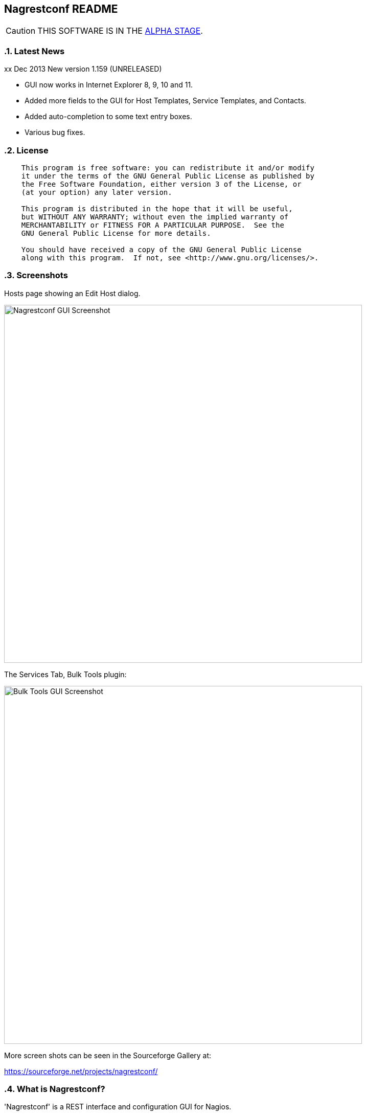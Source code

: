 Nagrestconf README
------------------

:toc:
:icons:
:numbered:

CAUTION: THIS SOFTWARE IS IN THE http://en.wikipedia.org/wiki/Software_release_life_cycle#Alpha[ALPHA STAGE].

Latest News
~~~~~~~~~~~

xx Dec 2013 New version 1.159 (UNRELEASED)

* GUI now works in Internet Explorer 8, 9, 10 and 11.
* Added more fields to the GUI for Host Templates, Service Templates, and Contacts.
* Added auto-completion to some text entry boxes.
* Various bug fixes.

License
~~~~~~~

----
    This program is free software: you can redistribute it and/or modify
    it under the terms of the GNU General Public License as published by
    the Free Software Foundation, either version 3 of the License, or
    (at your option) any later version.

    This program is distributed in the hope that it will be useful,
    but WITHOUT ANY WARRANTY; without even the implied warranty of
    MERCHANTABILITY or FITNESS FOR A PARTICULAR PURPOSE.  See the
    GNU General Public License for more details.

    You should have received a copy of the GNU General Public License
    along with this program.  If not, see <http://www.gnu.org/licenses/>.
----

Screenshots
~~~~~~~~~~~

Hosts page showing an Edit Host dialog.

++++
<img src="http://www.smorg.co.uk/images/nagrestconfgui.png"
alt="Nagrestconf GUI Screenshot" style="float:none" width="700px" />
++++

The Services Tab, Bulk Tools plugin:

++++
<img src="http://www.smorg.co.uk/images/ServicesBulkTools.png"
alt="Bulk Tools GUI Screenshot" style="float:none" width="700px" />
++++

More screen shots can be seen in the Sourceforge Gallery at:

https://sourceforge.net/projects/nagrestconf/


What is Nagrestconf?
~~~~~~~~~~~~~~~~~~~~

'Nagrestconf' is a REST interface and configuration GUI for Nagios.

'Nagrestconf' is written in Bash and PHP.

Specifically, 'Nagrestconf':

* allows Nagios configuration files to be written using a REST api.
* allows the server to be restarted using the REST api.
* provides a configuration Web GUI built on the REST api.

It can be useful for:

* Bulk loading
* Bulk editing
* Automation
* Catching common configuration mistakes
* Configuration Delegation. This is coarse delegation - per environment.
* Distributed monitoring (using mod_gearman).

Features
~~~~~~~~

* Supports distributed monitoring with mod_gearman.
** Supports all mod_gearman
https://github.com/sni/mod_gearman#common-scenarios[Common Scenarios]
including the advanced distributed setup.
** When using the mod_gearman scenario https://github.com/sni/mod_gearman#distributed-setup-with-remote-scheduler[Distributed Setup With Remote Scheduler]:
*** Nagrestconf provides the `configuration sync' component.
*** `Testing mode' becomes possible. Testing mode is
where some service checks are only visible on the slave worker. When testing is
complete, testing-mode can be turned off for that service check and the check
will appear in the Master Nagios.
* A new concept, service-sets, is introduced. This is where a number of
services are defined, and later this definition can be used when creating new
hosts. This allows new servers to be added to monitoring using a single REST
command.
* Many things can be disabled:
** Service checks can be disabled.
** Entire servers can be disabled.
* Configurations are versioned using subversion.
* Ability to revert to the last-known-good configuration. Useful if lots of changes
have been made but the user then decides to back out.
* Multi-user. Many people or scripts can make changes and apply configurations simultaneously.
This is achieved partly by ensuring that every REST POST command creates a valid configuration,
so at any point the configuration can be applied and Nagios won't be broken.
* No database required.
* A configuration GUI is included.

TODO
~~~~

* Add more Nagios options, which are supported by REST, to the GUI. (by request)

* Add urlencoding to the GUI `Commands' page.

* Add plugins support to the GUI to do:
** bulk editing
** switching folders (environments)
** rollback using subversion

* Performance enhancements:
** Only create/overwrite host files for those that have been added/edited.

How does it work?
~~~~~~~~~~~~~~~~~

*The REST interface*

REST queries are received by a PHP script, +rest/index.php+. This script
checks general syntax and options, creates a nagctl command line
then runs the `nagctl' script using this command line.

`Nagctl' writes comma delimited format files that will be read by `csv2nag'.
It is safe (but not recommended) to edit the `csv' files if the directory is
locked first and it is also safe to run `csv2nag' by hand, from the command line.
`Nagctl' makes a number of checks and cross-checks to try to ensure a valid
Nagios configuration will be created by csv2nag. All the real checks are done
here and any errors are passed back to `rest/index.php'.

One REST call, `apply/nagiosconfig', runs the csv2nag script. The only purpose
of this script is to read the comma delimited files made by `nagctl' and write
the Nagios configuration. `Csv2nag' does not check for a valid Nagios
configuration since that is done by `nagctl'.

*The configuration GUI*

The configuration GUI relies entirely on the REST interface to operate, and
hence can be run on a different machine if required.

*Configuration Synchronisation*

Nagios configurations are stored on each worker and synchronised `up' to the Nagios master.
When the Nagios master notices that a subversion repository has changed it will remake the
Nagios configuration files for that environment. Many of the configuration items will be
`mangled' to stop name collisions. However, note that host names are _not_ `mangled'. It
is a requirement that host names are unique accross all Nagios workers. This should be
enforced through naming convention - using full DNS names as host names is recommended.

If a configuration needs to be rolled back then it must be done on the Nagios slave worker
from the command line and applied, then the configuration will be subversion mirrored 'up'.

----
                                  ____
            +---------+         _(    )_       +--------+
            | Nagios  |       _(        )_     | Nagios |
            | Master  |<-----(_-  -  -  -_)----| Worker |
            |         |    \   (_ WAN  _)      +--------+
            +---------+     \    (____)            /\
                 ^       svn+ssh                   ||
                 |        \                   REST interface
                 |         \    +---------+        /\   /\
                 '--------------| Nagios  |        ||   ||
                   /            | Worker  |        ||   Web GUI
                  /             +---------+        ||
           Configuration            /\         Automation
           is sent to the           || 
           Master Nagios      REST interface
                                    /\   /\
                                    ||   ||
                                    ||   Web GUI
                                    ||
                                Automation
----

*Nagrestconf components*

[cols="<,^,<",frame="topbot",options="header,autowidth"]
|===========================================================================================================
| Program | Language | Description 
| +rest/index.php+ | PHP | Provides the REST interface and calls 'nagctl'.
| 'nagctl'| Bash | Writes the CSV .setup files and calls 'csv2nag'.
| 'csv2nag' | Bash | Writes the Nagios .cfg object files
| 'restart_nagios' | Bash | Called periodically by cron.
| 'slc_configure' | Bash | For initial configuration.
| +nagrestconf/index.php+ | PHP | A Configuration GUI that uses the REST api.
|===========================================================================================================

Requirements
~~~~~~~~~~~~

For the Web GUI the following Browsers work: Firefox, Opera, Chrome, Internet
Explorer 8 to 11, Safari and also the Browsers on Maemo, iPad and Android devices.

[cols="<,<",frame="topbot",options="header,autowidth"]
|===========================================================================================================
| Software Requirement | Reason
| php | for REST interface and Web GUI. v5.3+ only.
| nagios | for checking the configuration. v3+ only.
| apache | for serving PHP pages.
| subversion | for managing configuration versions.
| mod_ssl | for secure communications.
| bash | for non-web scripts.
| grep | used in the bash scripts.
| sed | used in the bash scripts.
| gawk | used in the bash scripts.
| procmail | for locking with 'lockfile'.
|===========================================================================================================

Upgrade
~~~~~~~

.Upgrading from a version < 1.149 to a version >= 1.149

The `command' and `svcdesc' fields are now urlencoded so the `.setup' files need to be converted. Take a backup then do the following, changing the FOLDER variable if necessary.

NOTE: Only run the following commands ONCE when upgrading to 1.149, otherwise your data will be double-urlencoded!

----
# Change the FOLDER then copy-paste the rest to the target server.
FOLDER="local"

# Backup the FOLDER
mkdir ~/delme
cp -a /etc/nagios/objects/${FOLDER} ~/delme/

# Set up urlencoding function
urlencode() { arg="$1"; i="0"; while [ "$i" -lt ${#arg} ]; do c=${arg:$i:1}; if [[ "$c" =~ [0-9a-zA-Z_.-] ]]; then echo -n "$c"; elif [[ "$c" = " " ]]; then echo -n "+"; else echo -n "%"; printf "%X" "'$c'"; fi; i=$((i+1)); done; }

# Update the .setup files
FILE="servicesets"
while IFS=, read c1 c2 c3 c4 c5; do echo -n "$c1,$c2,"; urlencode "$c3"; echo -n ","; urlencode "$c4"; echo ",$c5"; done </etc/nagios/objects/${FOLDER}/setup/${FOLDER}_${FILE}.setup >/tmp/${FOLDER}_${FILE}.setup
sed -i "s/%60/%2C/g" /tmp/${FOLDER}_${FILE}.setup
mv -f /tmp/${FOLDER}_${FILE}.setup /etc/nagios/objects/${FOLDER}/setup/${FOLDER}_${FILE}.setup
chown apache: /etc/nagios/objects/${FOLDER}/setup/${FOLDER}_${FILE}.setup
FILE="services"
while IFS=, read c1 c2 c3 c4 c5; do echo -n "$c1,$c2,"; urlencode "$c3"; echo -n ","; urlencode "$c4"; echo ",$c5"; done </etc/nagios/objects/${FOLDER}/setup/${FOLDER}_${FILE}.setup >/tmp/${FOLDER}_${FILE}.setup
sed -i "s/%60/%2C/g" /tmp/${FOLDER}_${FILE}.setup
mv -f /tmp/${FOLDER}_${FILE}.setup /etc/nagios/objects/${FOLDER}/setup/${FOLDER}_${FILE}.setup
chown apache: /etc/nagios/objects/${FOLDER}/setup/${FOLDER}_${FILE}.setup

# Now update nagrestconf
----

.All versions

After the upgrade run `/usr/bin/upgrade_setup_files.sh'. It can be run any
number of times and will not harm data if it is run unnecessarily.

Install
~~~~~~~

Prebuilt Packages
^^^^^^^^^^^^^^^^^

Get the relevant RPMs for Centos/Redhat from Sourceforge at:

https://sourceforge.net/projects/nagrestconf/files/

Debian install packages are also available.

Install Using Prebuilt Packages
^^^^^^^^^^^^^^^^^^^^^^^^^^^^^^^

.*DEBIAN, CENTOS & REDHAT*

Do not install on an existing Nagios server. Use the following procedure after
freshly installing the Operating System with a minimal set of packages.

1. Install the prebuilt package downloaded from Sourceforge. For example:
+
----------------------------------------------------------
# On Debian:
apt-get update
gdebi nagrestconf_1.158_all.deb

# On Centos/Redhat:
yum install nagrestconf-1.158-1.noarch.rpm
----------------------------------------------------------
+
2. Configure the system:
+
Use the two helper scripts nagrestconf_install and slc_configure. A sample
configuration is also included in the system doc/ directories. For example:
+
------------------------------------------------------------------
# On Centos/Redhat
cd /etc/
mv nagios/ nagios.orig
cp -a /usr/share/doc/nagrestconf-1*/initial-config/ nagios

# On Centos/Redhat/Debian
nagrestconf_install -a
slc_configure --folder=local
------------------------------------------------------------------
+
Test the installation with:
+
------------------------------------------------------------------
# On Centos/Redhat
htpasswd -bc /etc/nagios/htpasswd.users nagiosadmin a_password

# On Centos/Redhat/Debian
bash /usr/share/doc/nagrestconf*/bulk-loading/REST_setup_local.sh
------------------------------------------------------------------
+
Then check that it can be seen and edited in the 'Nagrestconf' GUI by pointing
a supported Web Browser at `http://localhost/nagrestconf'.
+
If something goes wrong then there are configuration files in the directory
'/etc/nagrestconf' that might need correcting.

Plugins
~~~~~~~

TODO

Install From Source
~~~~~~~~~~~~~~~~~~~

Refer to the debian or redhat packaging files.

REST Examples
~~~~~~~~~~~~~

Please look at the 'REST_setup_local.sh' script located in the +bulk-loading/+
document directory. This script shows how a complete monitoring configuration can
be made using the REST interface.

More examples are in the sections `REST Commands' and `Object Definitions and
Options' below.

[[X20]]
Status
~~~~~~

All Nagios directives are now implemented in the REST interface. A smaller set of Nagios directives are supported in the Web GUI.

COOK BOOK
---------

Using CURL
~~~~~~~~~~

TODO

Interesting curl options:

* --key KEY
* --socks4 IP:PORT
* -u USER:PASS

*Method 1: Use a `.netrc' file*

----
cat <EnD >>~/.netrc
machine 1.2.3.4 login nagrestconf password thepassword
EnD

cat <EnD >>env1.conf
OPTS="-n"
IP=1.2.3.4
FOLDER="env1"
EnD
----

*Method 2: Don't Use a `.netrc' file*

----
cat <EnD >>env1.conf
OPTS="-u nagrestconf:thepassword"
IP=1.2.3.4
FOLDER="env1"
EnD
----

*Test*

----
# Load the conf file made above
source env1.conf

# RAW output
curl $OPTS -kn https://$IP/rest/show/hosts'?json=\{"folder":"'$FOLDER'"\}'

# PRETTY output
curl $OPTS -kn https://$IP/rest/show/hosts'?json=\{"folder":"'$FOLDER'"\}' | JSON.sh -b | grep ',"name"'
----

TODO

Deleting Environments
~~~~~~~~~~~~~~~~~~~~~

There is no way to delete an entire environment using the REST interface. An environment is initially added using 'slc_configure' on the Worker Nagios, and 'dcc_configure' on the Master Nagios.

To disable an environment, or `Folder', so it disappears from Nagios:

1. Stop the Worker server.
+
Either shutdown the server or stop Nagios and associated services.
+
2. Edit `/etc/nagios/nagios.cfg' on the Master.
* Find the `cfg_dir=' line containing the folder name and comment it out.
* Restart Nagios with `/etc/init.d/nagios restart'.

At this point the environment is disabled and will no longer show in the Master Nagios GUI, but it can be easily re-enabled. However, It may be necessary to completely delete an environment. This could be due to:

* An aborted/erroneous Worker installation.
* To reinstall from scratch.
* Because it is no longer required.

To completely delete an environment:

1. On the Worker.
* Either shutdown the server or stop Nagios and associated services.
* Delete the `/etc/nagios' directory.
2. On the Master.
* Find the `cfg_dir=' line, in `/etc/nagios/nagios.cfg', containing the folder name and delete it.
* Restart Nagios with `/etc/init.d/nagios restart'.
* Delete the similarly named directory in `/etc/nagios/repos/_folder_name_' and
  `/etc/nagios/objects/_folder_name_'.

Export Service Sets
~~~~~~~~~~~~~~~~~~~

Service sets can be really useful for automation but there is no `import' or
`export' feature. It's easy to create service sets in the GUI, but how can
they be exported?

*Solution 1: Copy the `.setup' file*

This will work but bypasses REST and introduces the risk of making mistakes,
such as incorrect file permissions, or accidental overwrites etc., but is
easier than the REST method.

*Steps:*

Simply copy the `/etc/nagios/objects/<FOLDER>/setup/<FOLDER>_servicesets.setup' file
to the other server, changing the name of the file to match the new FOLDER.

Ensure the file is owned by the user that runs Apache, then view and apply using
the nagrestconf GUI.

*Solution 2: Export to a file and use REST*

This has the additional benefit of being able to update many servers from
a central location and allows REST to check each entry before adding.

*Steps:*

Run the following command on the Nagios Worker that holds the service sets that
need exporting, changing the FOLDER variable only:

----
FOLDER="local"; FILE="/etc/nagios/objects/$FOLDER/setup/${FOLDER}_servicesets.setup"; \
( echo "N=-1"; cat $FILE | while IFS=, read a b c d e; do echo $a; done | sort -u | \
while read a; do echo -en "serviceset_name[++N]=\"$a\"\nserviceset_svctemplate[N]="; \
echo -e "\"std_stmpl\"\nserviceset[N]='"; grep "^$a," $FILE | while IFS=, read a1 b1 c1 \
d1 e1; do echo '\"'"$c1"'\",\"svcdesc\":\"'"$d1"'\",\"template\":\"'"$b1"'\"'; done; echo "'"; \
done ) | sed 's/%22/%5C%22/g' >~/script_vars
----

The bash command above creates configuration variables that can appended to a
configuration script so copy `~/script_vars' to a linux box.

On the linux box create a configuration file and append `~/script_vars' to it,
but change `MASTER_NAGIOS_IP' to the IP address of the Master Nagios:

----
# Go to the home directory
cd

# Create a configuration stub
cat <<EnD >worker.conf
# CURL OPTS
OPTS="-u nagrestconf:a_password"

# IP: The ip address of the remote worker
IP=MASTER_NAGIOS_IP

# FOLDER: the folder name to work in on the remote worker
FOLDER="pvlive"

# DELETE: 1 - delete existing config, 0 - don't
DELETE=1

EnD

# Append the generated service set config
cat ~/script_vars >>worker.conf
----

Now apply the configuration to the remote Nagios Worker using a script:

----
cat <<EnD >replace_servicesets.sh
#!/bin/bash
# Uncomment the following line to show the commands without running them.
#curl() { :; }
[[ -z $1 ]] && {
    echo "Usage: `basename $0` CONFFILE"
    exit 0
}
[[ ! -r $1 ]] && {
    echo "$1 unreadable."
    exit 0
}
. $1
if [[ $DELETE -eq 1 ]]; then
echo "-----------------------------------------------------------"
echo "- Delete EVERYTHING"
echo "-----------------------------------------------------------"
echo
    echo curl $OPTS  -knX POST \
        -d "'json={\"folder\":\"$FOLDER\", \"name\":\".*\",
                  \"svcdesc\":\".*\"}'" \
        https://${IP}/rest/delete/servicesets
    curl $OPTS  -knX POST \
        -d "json={\"folder\":\"$FOLDER\", \"name\":\".*\",
                  \"svcdesc\":\".*\"}" \
        https://${IP}/rest/delete/servicesets
    echo
fi
echo
echo "-----------------------------------------------------------"
echo "- Add Service Sets"
echo "-----------------------------------------------------------"
echo
for i in `seq 0 $((${#serviceset[*]}-1))`; do
    while read j; do
        [[ -z $j || $j == "#"* ]] && continue
        # Allow use of a custom service template
        if ( echo "$i" | grep -qs "template\":" ); then
        echo curl $OPTS  -knX POST \
            -d "'json={\"folder\":\"$FOLDER\",
            \"name\":\"${serviceset_name[$i]}\",
            \"command\":$j}'" https://${IP}/rest/add/servicesets
        curl $OPTS  -knX POST \
            -d "json={\"folder\":\"$FOLDER\",
            \"name\":\"${serviceset_name[$i]}\",
            \"command\":$j}" https://${IP}/rest/add/servicesets
        else
        echo curl $OPTS  -knX POST \
            -d "'json={\"folder\":\"$FOLDER\",
            \"name\":\"${serviceset_name[$i]}\",
            \"template\":\"${serviceset_svctemplate[$i]}\",
            \"command\":$j}'" https://${IP}/rest/add/servicesets
        curl $OPTS  -knX POST \
            -d "json={\"folder\":\"$FOLDER\",
            \"name\":\"${serviceset_name[$i]}\",
            \"template\":\"${serviceset_svctemplate[$i]}\",
            \"command\":$j}" https://${IP}/rest/add/servicesets
        fi
        echo
    done < <( echo "${serviceset[$i]}" | sed "s/qUoTe/'/g" )
done
echo
EnD

# Make it runnable
chmod +x replace_servicesets.sh

# And, run it...
./replace_servicesets.sh worker.conf
----

The progress can be watched by refreshing the `Service Sets' page in the
nagrestconf GUI on the remote worker.

WALK-THROUGHS
-------------

Single Server from Scratch (Redhat/Centos 5)
~~~~~~~~~~~~~~~~~~~~~~~~~~~~~~~~~~~~~~~~~~~~

These instructions are for creating a single, stand-alone, Nagios server that
will be configured using nagrestconf. On modest hardware it should be able to
monitor up to around 500 servers.

The server can be created in a partitioned system using a
chroot/systemd-nspawn/lxc environment if necessary, for production or test
purposes.

First, install the Centos/RedHat 5.x operating system, then:

Set up Yum to use the EPEL and smorg repositories:

----
wget -O - http://www.smorg.co.uk/repo/stable/rhel5/smorg.repo > /etc/yum.repos.d/smorg.repo
rpm -ivh http://mirror.bytemark.co.uk/fedora/epel/5/i386/epel-release-5-4.noarch.rpm
----

Install all required software:

----
yum install nagrestconf nagios-www 
----

Optionally bulk-install plugins (with the check_any patch included):

----
yum install smorg-nagios-plugins smorg-nagios-plugins-extra smorg-nrpe smorg-nrpe-plugin
----

Create the base Nagios configuration from the nagrestconf sample:

----
cd /etc/
mv nagios/ nagios.dist
cp -a /usr/share/doc/nagrestconf-1*/initial-config/ nagios
nagrestconf_install -a
slc_configure --folder=local
----

Create a test configuration using REST:

----
bash /usr/share/doc/nagrestconf-1.*/bulk-loading/REST_setup_local.sh
----

Manually restart Nagios (in case crond is not running):

----
rm /tmp/nagios_restart_request
/usr/bin/restart_nagios
----

Create a Nagios password:

----
htpasswd -bc /etc/nagios/htpasswd.users nagiosadmin a_decent_password
/etc/init.d/httpd restart
----

Now connect to http://127.0.0.1/nagrestconf and configure the server. Use ssh port forwarding to connect to the nagrestconf GUI if necessary, or configure Apache in `/etc/httpd/conf.d/nagrestconf.conf'.

Distributed Monitoring from Scratch
~~~~~~~~~~~~~~~~~~~~~~~~~~~~~~~~~~~

TODO - incomplete/unchecked...

In this scenario, nagrestconf provides the `configuration sync' component
mentioned in the mod_gearman documentation,
https://github.com/sni/mod_gearman#distributed-setup-with-remote-scheduler[Distributed
Setup With Remote Scheduler], using the dup_server option. For historical reference the
dup_server option was originally added to mod_gearman by the author of nagrestconf.

Setting up a distributed environment involves:

1. Choosing short `folder' names for each environment.
+
Each Nagios Worker will host a single environment in a single `folder'.
The Nagios Master will prefix many items with the `folder' name, for example,
all host group names will be prefixed with the `folder' name, and this will
be shown in the Nagios GUI on the Master Nagios. For this reason try to keep
`folder' names as short as possible.
+
2. Building the Master Nagios.
** Building the Master Nagios.
+
OR
+
** Building the Master Nagios in a Chroot
3. Building the Worker Nagios (repeat as necessary).

Building the Master Nagios
^^^^^^^^^^^^^^^^^^^^^^^^^^

TODO - incomplete/unchecked...

The backup and high-availability features of a virtual infrastructure could allow for a single Master Nagios.

----
                  IP x                  IP x
                    /                      \
               |___/                        \___|
               |                                |  results are sent to the master nagios
               |   Thruk GUI could be used to   |  servers using the gearman protocol
               |   provide an enhanced but      |             /
               |   familiar nagios GUI          |       |    /
 Client   ==>  |              \                 |       +---<-----< nagios worker 1 >
 access   ==>  |        +--------------+        |       |
 to the   ==>  |        | Master       |        |       +---<-----< nagios worker 2 >
 Web GUI  ==>  |--->----| Nagios       |        |---<---|
               |        |              |        |       +---<-----< nagios worker .. >
               |        |              |---<----|       |
               |        +--------------+        |       +---<-----< nagios worker N >
               |                                |       |       \
               |                                |                \                       
               |                                |   nagrestconf sends configuration to
               |                                |   master nagios using subversion
                                                    mirroring.
----

The Worker Nagios, which sends the service check results to the Master Nagios,
needs to be created. Building the Worker consists of four main steps:

1. Install software
2. Test the installed software
3. Configure Apache
4. Configure the system

Install software
++++++++++++++++

Set up Yum to use the EPEL and smorg repositories:

----
wget -O - http://www.smorg.co.uk/repo/stable/rhel5/smorg.repo > /etc/yum.repos.d/smorg.repo
rpm -ivh http://mirror.bytemark.co.uk/fedora/epel/5/i386/epel-release-5-4.noarch.rpm
----

Log on to the new Nagios virtual machine and install the software.

----
ssh user@$NEWSERVER
sudo su -
yum install nagrestconf smorg-gearmand mod_gearman nagios-www \
            smorg-nagios-plugins smorg-nagios-plugins-extra \
            smorg-nrpe smorg-nrpe-plugin nsca pnp4nagios \                                                                                                                       
            php53-gd mk-livestatus                                                                                                                               
----

Test the Installed Software
+++++++++++++++++++++++++++

Don't skip this step as it also sets up some files ready for the `real' install later on.

Make a brand new Nagios configuration using the nagrestconf sample.

----
cd /etc/
mv nagios/ nagios.dist
cp -a /usr/share/doc/nagrestconf-1*/initial-config/ nagios
nagrestconf_install -a --dcc
slc_configure --folder=local
----

Create a simple test configuration using REST from the example in the nagrestconf docs.

----
bash /usr/share/doc/nagrestconf-1.*/bulk-loading/REST_setup_local.sh
----

Add a nagiosadmin user with password set to nagiosadmin. This is just for testing.

----
htpasswd -bc /etc/nagios/htpasswd.users nagiosadmin nagiosadmin
----

And now allow anyone to connect without authenticating.

----
sed -i 's/\([[:space:]]*\)\(Allow from .*\)/\1#\2\n\1Allow from all/' /etc/httpd/conf.d/nagrestconf.conf
/etc/init.d/httpd restart
----

Connect to \http://NEWSERVER/nagrestconf/ using a Web Browser and the nagrestconf GUI should be shown with two server entries and a fully working test configuration.

Connect to \http://NEWSERVER/nagios and check that it works, using the user nagiosadmin with password nagiosadmin.

Once nagios and nagrestconf are verified working continue to the next section.

Configure Apache
++++++++++++++++

This is an example HTTP daemon configuration to restrict access to secure
HTTP with Basic authentication only.

----
cat >/etc/httpd/conf.d/nagios.conf <<EnD
ScriptAlias /nagios/cgi-bin "/usr/lib64/nagios/cgi"

<Directory "/usr/lib64/nagios/cgi">
   SSLRequireSSL
   Options ExecCGI
   AllowOverride None
   Order allow,deny
   Allow from all
#  Order deny,allow
#  Deny from all
#  Allow from 127.0.0.1
   AuthName "Nagios Access"
   AuthType Basic
   AuthUserFile /etc/nagios/htpasswd.users
   Require valid-user
</Directory>

Alias /nagios "/usr/share/nagios"

<Directory "/usr/share/nagios">
   SSLRequireSSL
   Options None
   AllowOverride None
   Order allow,deny
   Allow from all
#  Order deny,allow
#  Deny from all
#  Allow from 127.0.0.1
   AuthName "Nagios Access"
   AuthType Basic
   AuthUserFile /etc/nagios/htpasswd.users
   Require valid-user
</Directory>
EnD
cat >/etc/httpd/conf.d/nagrestconf.conf <<EnD
Alias /nagrestconf "/usr/share/nagrestconf/htdocs/nagrestconf"

<Directory /usr/share/nagrestconf/htdocs/nagrestconf/>

  SSLRequireSSL

  # Only allow from the local host
  #Order deny,allow
  #Deny from all
  #Allow from 127.0.0.1

  AllowOverride All

  # Require authentication
  AuthName "Nagrestconf Access"
  AuthType Basic
  AuthUserFile /etc/nagios/nagrestconf.users
  Require valid-user

</Directory>
EnD
cat >/etc/httpd/conf.d/rest.conf <<EnD
Alias /rest /usr/share/nagrestconf/htdocs/rest

<Directory /usr/share/nagrestconf/htdocs/rest/>

  SSLRequireSSL

  # Only allow from the local host
  #Order deny,allow
  #Deny from all
  #Allow from 127.0.0.1

  AllowOverride All

  # Require authentication
  AuthName "REST Access"
  AuthType Basic
  AuthUserFile /etc/nagios/rest.users
  Require valid-user

</Directory>
EnD
----

Activate the new httpd configuration

----
/etc/init.d/httpd restart
----

Configure the system
++++++++++++++++++++

Delete the 'local' configuration created previously and copy the nagrestconf example configuration again.

----
/etc/init.d/nagios stop
cd /etc
rm -rf nagios
cp -av /usr/share/doc/nagrestconf-1*/initial-config.dcc/ nagios
----

*Optionally* create a new `/etc/nagios/cgi.cfg' - this allows any authenticated
to use the gui in read/write mode, except the `nagios' user, who has read-only
access.

----
cat >/etc/nagios/cgi.cfg <<EnD
main_config_file=/etc/nagios/nagios.cfg
physical_html_path=/usr/share/nagios
url_html_path=/nagios
show_context_help=0
use_pending_states=1
use_authentication=1
use_ssl_authentication=0
authorized_for_system_information=nagiosadmin
authorized_for_configuration_information=nagiosadmin
authorized_for_system_commands=nagiosadmin
authorized_for_all_services=*
authorized_for_all_hosts=*
authorized_for_all_service_commands=*
authorized_for_all_host_commands=*
authorized_for_read_only=nagios
default_statusmap_layout=5
default_statuswrl_layout=4
ping_syntax=/bin/ping -n -U -c 5 $HOSTADDRESS$
refresh_rate=90
result_limit=100
escape_html_tags=0
action_url_target=_blank
notes_url_target=_blank
lock_author_names=1
EnD
----

Comment out existing livestatus broker_module line and add a new one.                                                                                                            
                                                                                                                                                                                   
----
sed -n 's/\(broker_module=.*livestatus\.o.*\)/#\1/p' /etc/nagios/nagios.cfg                                                                                                      
echo 'broker_module=/usr/lib64/mk-livestatus/livestatus.o /var/log/nagios/rw/live' \                                                                                             
    >>/etc/nagios/nagios.cfg                                                                                                                                                     
----

Comment out existing broker_module lines and append new lines.

----
# LIVESTATUS
sed -i 's/\(broker_module=.*livestatus\.o.*\)/#\1/' /etc/nagios/nagios.cfg
# MOD_GEARMAN
sed -i 's/\(broker_module=.*mod_gearman\.o.*\)/#\1/' /etc/nagios/nagios.cfg
echo 'broker_module=/usr/lib64/mod_gearman/mod_gearman.o config=/etc/mod_gearman/mod_gearman_neb.conf' \
    >>/etc/nagios/nagios.cfg
----

Mod_gearman adjustments (Change 'the_shared_key' to the correct key).

----
sed -i 's/^key=.*/key=the_shared_key/' \
    /etc/mod_gearman/mod_gearman_neb.conf \
    /etc/mod_gearman/mod_gearman_worker.conf
sed -i 's/^eventhandler=.*/eventhandler=no/' \
    /etc/mod_gearman/mod_gearman_neb.conf
sed -i 's/^services=.*/services=no/' \
    /etc/mod_gearman/mod_gearman_neb.conf
sed -i 's/^hosts=.*/hosts=no/' \
    /etc/mod_gearman/mod_gearman_neb.conf
----

Add the initial users.

----
htpasswd -c /etc/nagios/rest.users nagrestconf
htpasswd -c /etc/nagios/htpasswd.users nagiosadmin
htpasswd -b /etc/nagios/htpasswd.users nagios nagios
htpasswd -c /etc/nagios/nagrestconf.users your_userid
----

Make sure things are set to start up on initial boot.

----
chkconfig nrpe on
chkconfig gearmand on
chkconfig nagios on
chkconfig httpd on
chkconfig mod_gearman_worker off
----

Configure as a Nagios Master.                                                                                                                                                    
  
----
sed -i 's/\(^#*DCC=.*\)/\DCC=1/' /etc/nagrestconf/csv2nag.conf                                                                                                                   
----

Restart everything.

----
/etc/init.d/httpd restart
/etc/init.d/gearmand restart
/etc/init.d/mod_gearman_worker stop
/etc/init.d/nagios restart
----

*Final Steps*

Due to the change in security settings the nagrestconf GUI will not work, and
'/etc/nagrestconf/nagrestconf.ini' will need editing. Edit 'nagrestconf.ini'
and check that the nagrestconf GUI works.

Check that the following crontabs are present using 'crontab -l'.

----
* * * * * /usr/bin/update_nagios
*/10 * * * * /usr/bin/auto_reschedule_nagios_check
----

Ensure the RPM added the extra sudoers entries to /etc/sudoers:

----
Defaults:%nagios !requiretty
%nagios ALL = NOPASSWD: /usr/sbin/nagios -v *, /usr/bin/csv2nag -y all
----

Continue on to `Building the Worker Nagios (Redhat/Centos 5)' below to complete
the configuration.

Building the Master Nagios in a Chroot
^^^^^^^^^^^^^^^^^^^^^^^^^^^^^^^^^^^^^^

When installed on physical hardware, a `chroot'ed system could simplify
high-availability failover for the Master Nagios - A shared disk, or
DRBD, could be used to protect against hardware failure.

----
              _.-----._
            .- shared  -.
            |-_ disk  _-|
            `._~-----~_.'
              |"-----"|
              |       X
    +----------+    +----------+
    | Master   |    | Failover |
    | Nagios   |----| Partner  |
    |          |    |          |
    +----------+    +----------+
    ____________________________ IP x
        ^
        |
   check results
        |              +------+
        |     /     +-------+ |
        '--<-|   +--------+ | |   Worker Nagios servers
              \  | Worker | |-+   at other Data Centres.
                 | Nagios |-+               
                 +--------+                

   IP x - An IP address for use by the Master or Failover

----

TODO

Continue on to `Building the Worker Nagios (Redhat/Centos 5)' below to complete
the configuration.

Building the Worker Nagios (Redhat/Centos 5)
^^^^^^^^^^^^^^^^^^^^^^^^^^^^^^^^^^^^^^^^^^^^

The Worker Nagios, which sends the service check results to the Master Nagios,
needs to be created. Building the Worker consists of four main steps:

1. Install software
2. Test the installed software
3. Configure Apache
4. Configure the system

Install software
++++++++++++++++

Set up Yum to use the EPEL and smorg repositories:

----
wget -O - http://www.smorg.co.uk/repo/stable/rhel5/smorg.repo > /etc/yum.repos.d/smorg.repo
rpm -ivh http://mirror.bytemark.co.uk/fedora/epel/5/i386/epel-release-5-4.noarch.rpm
----

Log on to the new Nagios virtual machine and install the software.

----
ssh user@$NEWSERVER
sudo su -
yum install nagrestconf smorg-gearmand-server mod_gearman nagios-www \
            smorg-nagios-plugins smorg-nagios-plugins-extra \
            smorg-nrpe smorg-nrpe-plugin MySQL-shared-compat
----

Test the Installed Software
+++++++++++++++++++++++++++

Don't skip this step as it also sets up some files ready for the `real' install later on.

Make a brand new Nagios configuration using the nagrestconf sample.

----
cd /etc/
mv nagios/ nagios.dist
cp -a /usr/share/doc/nagrestconf-1*/initial-config/ nagios
nagrestconf_install -a
slc_configure --folder=local
----

Create a simple test configuration using REST from the example in the nagrestconf docs.

----
bash /usr/share/doc/nagrestconf-1.*/bulk-loading/REST_setup_local.sh
----

Add a nagiosadmin user with password set to nagiosadmin. This is just for testing.

----
htpasswd -bc /etc/nagios/htpasswd.users nagiosadmin nagiosadmin
----

And now allow anyone to connect without authenticating.

----
sed -i 's/\([[:space:]]*\)\(Allow from .*\)/\1#\2\n\1Allow from all/' /etc/httpd/conf.d/nagrestconf.conf
/etc/init.d/httpd restart
----

Connect to \http://NEWSERVER/nagrestconf/ using a Web Browser and the nagrestconf GUI should be shown with two server entries and a fully working test configuration.

Connect to \http://NEWSERVER/nagios and check that it works, using the user nagiosadmin with password nagiosadmin.

Once nagios and nagrestconf are verified working continue to the next section.

Configure Apache
++++++++++++++++

This is an example HTTP daemon configuration to restrict access to secure
HTTP with Basic authentication only.

----
cat >/etc/httpd/conf.d/nagios.conf <<EnD
ScriptAlias /nagios/cgi-bin "/usr/lib64/nagios/cgi"

<Directory "/usr/lib64/nagios/cgi">
   SSLRequireSSL
   Options ExecCGI
   AllowOverride None
   Order allow,deny
   Allow from all
#  Order deny,allow
#  Deny from all
#  Allow from 127.0.0.1
   AuthName "Nagios Access"
   AuthType Basic
   AuthUserFile /etc/nagios/htpasswd.users
   Require valid-user
</Directory>

Alias /nagios "/usr/share/nagios"

<Directory "/usr/share/nagios">
   SSLRequireSSL
   Options None
   AllowOverride None
   Order allow,deny
   Allow from all
#  Order deny,allow
#  Deny from all
#  Allow from 127.0.0.1
   AuthName "Nagios Access"
   AuthType Basic
   AuthUserFile /etc/nagios/htpasswd.users
   Require valid-user
</Directory>
EnD
cat >/etc/httpd/conf.d/nagrestconf.conf <<EnD
Alias /nagrestconf "/usr/share/nagrestconf/htdocs/nagrestconf"

<Directory /usr/share/nagrestconf/htdocs/nagrestconf/>

  SSLRequireSSL

  # Only allow from the local host
  #Order deny,allow
  #Deny from all
  #Allow from 127.0.0.1

  AllowOverride All

  # Require authentication
  AuthName "Nagrestconf Access"
  AuthType Basic
  AuthUserFile /etc/nagios/nagrestconf.users
  Require valid-user

</Directory>
EnD
cat >/etc/httpd/conf.d/rest.conf <<EnD
Alias /rest /usr/share/nagrestconf/htdocs/rest

<Directory /usr/share/nagrestconf/htdocs/rest/>

  SSLRequireSSL

  # Only allow from the local host
  #Order deny,allow
  #Deny from all
  #Allow from 127.0.0.1

  AllowOverride All

  # Require authentication
  AuthName "REST Access"
  AuthType Basic
  AuthUserFile /etc/nagios/rest.users
  Require valid-user

</Directory>
EnD
----

Activate the new httpd configuration

----
/etc/init.d/httpd restart
----

Configure the system
++++++++++++++++++++

Delete the 'local' configuration created previously and copy the nagrestconf example configuration again.

----
/etc/init.d/nagios stop
cd /etc
rm -rf nagios
cp -av /usr/share/doc/nagrestconf-1*/initial-config/ nagios
----

*Optionally* create a new `/etc/nagios/cgi.cfg' - this allows any authenticated
to use the gui in read/write mode, except the `nagios' user, who has read-only
access.

----
cat >/etc/nagios/cgi.cfg <<EnD
main_config_file=/etc/nagios/nagios.cfg
physical_html_path=/usr/share/nagios
url_html_path=/nagios
show_context_help=0
use_pending_states=1
use_authentication=1
use_ssl_authentication=0
authorized_for_system_information=nagiosadmin
authorized_for_configuration_information=nagiosadmin
authorized_for_system_commands=nagiosadmin
authorized_for_all_services=*
authorized_for_all_hosts=*
authorized_for_all_service_commands=*
authorized_for_all_host_commands=*
authorized_for_read_only=nagios
default_statusmap_layout=5
default_statuswrl_layout=4
ping_syntax=/bin/ping -n -U -c 5 $HOSTADDRESS$
refresh_rate=90
result_limit=100
escape_html_tags=0
action_url_target=_blank
notes_url_target=_blank
lock_author_names=1
EnD
----

Comment out existing broker_module lines and append new lines.

----
# LIVESTATUS
sed -i 's/\(broker_module=.*livestatus\.o.*\)/#\1/' /etc/nagios/nagios.cfg
# MOD_GEARMAN
sed -i 's/\(broker_module=.*mod_gearman\.o.*\)/#\1/' /etc/nagios/nagios.cfg
echo 'broker_module=/usr/lib64/mod_gearman/mod_gearman.o config=/etc/mod_gearman/mod_gearman_neb.conf' \
    >>/etc/nagios/nagios.cfg
# PNP4NAGIOS
sed -i 's/\(broker_module=.*npcdmod\.o.*\)/#\1/' /etc/nagios/nagios.cfg
----

Mod_gearman adjustments (Change 'the_shared_key' to the correct key).

----
sed -i 's/^key=.*/key=the_shared_key/' \
    /etc/mod_gearman/mod_gearman_neb.conf \
    /etc/mod_gearman/mod_gearman_worker.conf
----

Add the initial users.

----
htpasswd -c /etc/nagios/rest.users nagrestconf
htpasswd -c /etc/nagios/htpasswd.users nagiosadmin
htpasswd -b /etc/nagios/htpasswd.users nagios nagios
htpasswd -c /etc/nagios/nagrestconf.users your_userid
----

Make sure things are set to start up on initial boot.

----
chkconfig nrpe on
chkconfig gearmand on
chkconfig mod_gearman_worker on
chkconfig nagios on
chkconfig httpd on
----

Point the worker at the Master Nagios. Change `MASTER_NAGIOS_IP' to the IP address of
the Master Nagios.

----
MASTER_IP_ADDR=MASTER_NAGIOS_IP
sed -i 's/\(^#dupserver=.*\)/\1\ndupserver=$MASTER_IP_ADDR:4730/' /etc/mod_gearman/mod_gearman_worker.conf
sed -i 's/\(^#dcc=.*\)/\1\ndcc=$MASTER_IP_ADDR/' /etc/nagrestconf/restart_nagios.conf
/etc/init.d/mod_gearman_worker restart
----

*Optional* - If the Master Nagios is running in a chroot allow svn and ssh to use the chroot port.

----
# ONLY DO THIS IF THE MASTER IS IN A CHROOT
# Add 'tun1 = ssh -p 2222' to the '[tunnels]' section in '~/.subversion/config'.
cat <<EnD >>/etc/nagrestconf/restart_nagios.conf
SSH=tun1
SSH_OPTS="-p 2222"
EnD
----

Make sure auto-login works. For security, only a limited number of commands
should be allowed to be executed using the svnsync account on the Nagios
Master.

----
ssh -p 2222 svnsync@MASTER_NAGIOS ls /
----

A root directory listing MUST succeed before running slc_configure below.

*Log onto the Master Nagios* normally as root now and run the following code,
supplying the new folder (environment) name when asked, then log out.

----
chroot /var/nagios dcc_configure
sed -i 's/\(<Location.*\/thruk>\)/\1\n    SSLOptions +FakeBasicAuth +StdEnvVars\n    SSLRequireSSL/' \
    /var/nagios/etc/httpd/conf.d/thruk.conf
----

*Go back to the new Nagios Worker.*

Add the new environment supplying the new folder (environment) name when asked.

----
slc_configure --usedcc
----

Set up all the custom service-sets, contacts, etc. in a customised
`REST_setup_local.sh' script then run it.  A few variables at the top of the
script will need changing now that extra security has been added.

----
cd
bash ./REST_setup_local.sh
----

Restart everything.

----
/etc/init.d/httpd restart
/etc/init.d/gearmand restart
/etc/init.d/mod_gearman_worker restart
/etc/init.d/nagios restart
----

*Final Steps*

Due to the change in security settings the nagrestconf GUI will not work, and
'/etc/nagrestconf/nagrestconf.ini' will need editing. Edit 'nagrestconf.ini'
and check that the nagrestconf GUI works.

Check that the following crontabs are present using 'crontab -l'.

----
* * * * * /usr/bin/test -e /tmp/nagios_restart_request && ( /bin/rm /tmp/nagios_restart_request; /usr/bin/restart_nagios; )
*/10 * * * * /usr/bin/auto_reschedule_nagios_check
----

Ensure the RPM added the extra sudoers entries to /etc/sudoers:

----
Defaults:%nagios !requiretty
%nagios ALL = NOPASSWD: /usr/sbin/nagios -v *, /usr/bin/csv2nag -y all
----

Puppet Integration
~~~~~~~~~~~~~~~~~~

TODO - For ideas see: https://github.com/mclarkson/nagrestconf-from-puppet-yaml[nagrestconf-from-puppet-yaml]

TROUBLE-SHOOTING
----------------

Using in Linux Containers, Systemd-nspawn or Chroots
~~~~~~~~~~~~~~~~~~~~~~~~~~~~~~~~~~~~~~~~~~~~~~~~~~~~

Ensure some dev files exist:

----
ln -s /proc/self/fd /dev/fd
cd /dev
MAKEDEV stdin
MAKEDEV stdout
MAKEDEV stderr
----

Gotchas
~~~~~~~

TODO - GUI won't allow some changes to the Nagios configuration where dependencies are used - have to remove them using REST first.

REFERENCE
---------

REST Commands
~~~~~~~~~~~~~
The URL is in the general form 'https://<HOST>/rest/<COMMAND>/<COMMANDARG>'.

Valid COMMANDS are check, show, add, delete, modify, restart, apply and
pipecmd. 

COMMAND options are added to the HTTP GET or POST query string in the form
'json={"option":"value"[,"option":"value"]...}'.

GET requests are for operations that don't modify data.

* +https://<HOST>/rest/+
** +check/+
*** nagiosconfig json={"folder":"<name>"[,"verbose":"true"]}
** +show/+
*** hosttemplates json={"folder":"<name>"[,"filter":"<regex>"][,"column":"<integer>"][,"<option>":"<value>"]*}
*** servicetemplates json={"folder":"<name>"[,"filter":"<regex>"][,"column":"<integer>"][,"<option>":"<value>"]*}
*** hosts json={"folder":"<name>"[,"filter":"<regex>"][,"column":"<integer>"][,"<option>":"<value>"]*}
*** services json={"folder":"<name>"[,"filter":"<regex>"][,"column":"<integer>"][,"<option>":"<value>"]*}
*** servicesets json={"folder":"<name>"[,"filter":"<regex>"][,"column":"<integer>"][,"<option>":"<value>"]*}
*** servicegroups json={"folder":"<name>"[,"filter":"<regex>"][,"column":"<integer>"][,"<option>":"<value>"]*}
*** hostgroups json={"folder":"<name>"[,"filter":"<regex>"][,"column":"<integer>"][,"<option>":"<value>"]*}
*** contacts json={"folder":"<name>"[,"filter":"<regex>"][,"column":"<integer>"][,"<option>":"<value>"]*}
*** contactgroups json={"folder":"<name>"[,"filter":"<regex>"][,"column":"<integer>"][,"<option>":"<value>"]*}
*** timeperiods json={"folder":"<name>"[,"filter":"<regex>"][,"column":"<integer>"][,"<option>":"<value>"]*}
*** commands json={"folder":"<name>"[,"filter":"<regex>"][,"column":"<integer>"][,"<option>":"<value>"]*}
*** servicedeps json={"folder":"<name>"[,"filter":"<regex>"][,"column":"<integer>"][,"<option>":"<value>"]*}
*** hostdeps json={"folder":"<name>"[,"filter":"<regex>"][,"column":"<integer>"][,"<option>":"<value>"]*}
*** serviceesc json={"folder":"<name>"[,"filter":"<regex>"][,"column":"<integer>"][,"<option>":"<value>"]*}
*** hostesc json={"folder":"<name>"[,"filter":"<regex>"][,"column":"<integer>"][,"<option>":"<value>"]*}
*** serviceextinfo json={"folder":"<name>"[,"filter":"<regex>"][,"column":"<integer>"][,"<option>":"<value>"]*}
*** hostextinfo json={"folder":"<name>"[,"filter":"<regex>"][,"column":"<integer>"][,"<option>":"<value>"]*}

POST requests are for operations that might modify data or state.

* +https://<HOST>/rest/+
** +add/+
*** hosttemplates json={"folder":"<name>"[,"<option>":"<value>"]*}
*** servicetemplates json={"folder":"<name>"[,"<option>":"<value>"]*}
*** hosts json={"folder":"<name>"[,"<option>":"<value>"]*}
*** services json={"folder":"<name>"[,"<option>":"<value>"]*}
*** servicesets json={"folder":"<name>"[,"<option>":"<value>"]*}
*** servicegroups json={"folder":"<name>"[,"<option>":"<value>"]*}
*** hostgroups json={"folder":"<name>"[,"<option>":"<value>"]*}
*** contacts json={"folder":"<name>"[,"<option>":"<value>"]*}
*** contactgroups json={"folder":"<name>"[,"<option>":"<value>"]*}
*** timeperiods json={"folder":"<name>"[,"<option>":"<value>"]*}
*** commands json={"folder":"<name>"[,"<option>":"<value>"]*}
*** servicedeps json={"folder":"<name>"[,"<option>":"<value>"]*}
*** hostdeps json={"folder":"<name>"[,"<option>":"<value>"]*}
*** serviceesc json={"folder":"<name>"[,"<option>":"<value>"]*}
*** hostesc json={"folder":"<name>"[,"<option>":"<value>"]*}
*** serviceextinfo json={"folder":"<name>"[,"<option>":"<value>"]*}
*** hostextinfo json={"folder":"<name>"[,"<option>":"<value>"]*}
** +delete/+
*** hosttemplates json={"folder":"<name>"[,"<option>":"<value>"]*}
*** servicetemplates json={"folder":"<name>"[,"<option>":"<value>"]*}
*** hosts json={"folder":"<name>"[,"<option>":"<value>"]*}
*** services json={"folder":"<name>"[,"<option>":"<value>"]*}
*** servicesets json={"folder":"<name>"[,"<option>":"<value>"]*}
*** servicegroups json={"folder":"<name>"[,"<option>":"<value>"]*}
*** hostgroups json={"folder":"<name>"[,"<option>":"<value>"]*}
*** contacts json={"folder":"<name>"[,"<option>":"<value>"]*}
*** contactgroups json={"folder":"<name>"[,"<option>":"<value>"]*}
*** timeperiods json={"folder":"<name>"[,"<option>":"<value>"]*}
*** commands json={"folder":"<name>"[,"<option>":"<value>"]*}
*** servicedeps json={"folder":"<name>"[,"<option>":"<value>"]*}
*** hostdeps json={"folder":"<name>"[,"<option>":"<value>"]*}
*** serviceesc json={"folder":"<name>"[,"<option>":"<value>"]*}
*** hostesc json={"folder":"<name>"[,"<option>":"<value>"]*}
*** serviceextinfo json={"folder":"<name>"[,"<option>":"<value>"]*}
*** hostextinfo json={"folder":"<name>"[,"<option>":"<value>"]*}
** +modify/+
*** hosttemplates json={"folder":"<name>"[,"<option>":"<value>"]*}
*** servicetemplates json={"folder":"<name>"[,"<option>":"<value>"]*}
*** hosts json={"folder":"<name>"[,"<option>":"<value>"]*}
*** services json={"folder":"<name>"[,"<option>":"<value>"]*}
*** servicesets json={"folder":"<name>"[,"<option>":"<value>"]*}
*** servicegroups json={"folder":"<name>"[,"<option>":"<value>"]*}
*** hostgroups json={"folder":"<name>"[,"<option>":"<value>"]*}
*** contacts json={"folder":"<name>"[,"<option>":"<value>"]*}
*** contactgroups json={"folder":"<name>"[,"<option>":"<value>"]*}
*** timeperiods json={"folder":"<name>"[,"<option>":"<value>"]*}
*** commands json={"folder":"<name>"[,"<option>":"<value>"]*}
*** servicedeps json={"folder":"<name>"[,"<option>":"<value>"]*}
*** hostdeps json={"folder":"<name>"[,"<option>":"<value>"]*}
*** serviceesc json={"folder":"<name>"[,"<option>":"<value>"]*}
*** hostesc json={"folder":"<name>"[,"<option>":"<value>"]*}
*** serviceextinfo json={"folder":"<name>"[,"<option>":"<value>"]*}
*** hostextinfo json={"folder":"<name>"[,"<option>":"<value>"]*}
** +restart/+
*** nagios json={"folder":"<name>"}
** +apply/+
*** nagiosconfig json={"folder":"<name>"[,"verbose":"true"]}
*** nagioslastgoodconfig json={"folder":"<name>"}
** +pipecmd/+
*** enablehostsvcchecks json={"folder":"<name>","name":"<hostname>}
*** disablehostsvcchecks json={"folder":"<name>","name":"<hostname>" [,"comment","<comment>"]}
*** enablesvccheck json={"folder":"<name>","name":"<hostname>, "svcdesc":"<Service Description>" [,"comment","<comment>"]}
*** disablesvccheck json={"folder":"<name>","name":"<hostname>" "svcdesc":"<Service Description>" [,"comment","<comment>"]}
*** schedhstdowntime json={"folder":"<name>","name":"<hostname>,"starttime":"<unixtime>","endtime":"unixtime" [,"flexible":"<0|1>","duration":"<minutes>","author":"<name>","comment","<comment>"]}
*** delhstdowntime json={"folder":"<name>","name":"<hostname>,"svcdesc":"<Service Description>" [,"comment","<comment>"]}
*** schedhstsvcdowntime json={"folder":"<name>","name":"<hostname>","svcdesc":"<Service Description>" [,"comment","<comment>"]}
*** delhstsvcdowntime json={"folder":"<name>","name":"<hostname>","svcdesc":"<Service Description>" [,"comment","<comment>"]}
*** schedsvcdowntime json={"folder":"<name>","name":"<hostname>","svcdesc":"<Service Description>" [,"comment","<comment>"]}
*** delsvcdowntime json={"folder":"<name>","name":"<hostname>","svcdesc":"<Service Description>" [,"comment","<comment>"]}


Object Definitions and Options
~~~~~~~~~~~~~~~~~~~~~~~~~~~~~~

Refer to the Nagios object definitions documentation for more information about
individual options in the following tables. It can be found at the following
URL:

http://nagios.sourceforge.net/docs/3_0/objectdefinitions.html

Listings of all Valid REST Options
^^^^^^^^^^^^^^^^^^^^^^^^^^^^^^^^^^

The `Column' number in the following tables relate to the column number in the
database files on the nagios server. These are comma delimited files used by
'csv2nag' to create the nagios configuration files.

Key for the `Flags' column:

 * \'U' - The option is Unimplemented.
 * \'R' - A required field.
 * \'K' - A key field. Required to uniquely identify an entry.
 * \'L' - A list field. Lists consist of zero or more items separated by spaces.
 * \'C' - A compound field: <name>|<value>[,<name>|<value>]...
 * \'X' - Not available in the Web front-end.
 * \'M' - Name mangling is applied to a passive-only nagios server. (Where the
          DCC variable is set to `1' in /etc/nagrestconf/csv2nag.conf.)

The `REST variable name' column lists the option names that can be used in the
`json=' part of the query. These names are used in place of `<option>' shown
in the `Rest Commands' section above.

NOTE: Many examples use `JSON.sh', which can be found here:
      https://github.com/dominictarr/JSON.sh

contacts
^^^^^^^^

[cols="^e,<,^,<,<",frame="topbot",options="header,autowidth"]
|===========================================================================================================
| Column | Description                   | Flags   | REST variable name        | Nagios argument name
| 1.     | Contact name                  | RKM     | name                      | contact_name
| 2.     | Use                           | RM      | use                       | use
| 3.     | Alias pretty name             | R       | alias                     | alias
| 4.     | Email address                 |         | emailaddr                 | email
| 5.     | Service notification period   | RM      | svcnotifperiod            | service_notification_period
| 6.     | Service notification options  | LR      | svcnotifopts              | service_notification_options
| 7.     | Service notification commands | LRM     | svcnotifcmds              | service_notification_commands
| 8.     | Host notification period      | RM      | hstnotifperiod            | host_notification_period
| 9.     | Host notification options     | LR      | hstnotifopts              | host_notification_options
| 10.    | Host notification commands    | LRM     | hstnotifcmds              | host_notification_commands
| 11.    | Can submit commands           |         | cansubmitcmds             | can_submit_commands
| 12.    | Disable                       | U       | disable                   | 
| 13.    | Service notification enabled  |         | svcnotifenabled           | service_notifications_enabled
| 14.    | Host notification enabled     |         | hstnotifenabled           | host_notifications_enabled
| 15.    | Pager                         |         | pager                     | pager
| 16.    | Address1                      | X       | address1                  | address1
| 17.    | Address2                      | X       | address2                  | address2
| 18.    | Address3                      | X       | address3                  | address3
| 19.    | Address4                      | X       | address4                  | address4
| 20.    | Address5                      | X       | address5                  | address5
| 21.    | Address6                      | X       | address6                  | address6
| 22.    | Retain status info            |         | retainstatusinfo          | retain_status_information
| 23.    | Retain non-status info        |         | retainnonstatusinfo       | retain_nonstatus_information
| 24.    | Contact groups                | XLM     | contactgroups             | contactgroups
|===========================================================================================================

Examples
++++++++

Show all 'contacts' entries and attributes:

 curl -kn 'https://127.0.0.1/rest/show/contacts?json=\{"folder":"local"\}' \
 | JSON.sh -b

Delete ALL contacts (contacts that are referenced elsewhere in the configuration will not be deleted):

 curl -knX POST -d 'json={"folder":"local","name":".*"}' https://127.0.0.1/rest/delete/contacts

Use a loop to add a number of contacts:

----
CONTACTS="
user1,User One,user.one@company.tld
user2,User Two,user.two@company.tld
"
echo "$CONTACTS" | \
while IFS="," read name alias emailaddr; do
curl -knX POST \
  -d "json={\"folder\":\"local\",
         \"name\":\"$name\", 
         \"alias\":\"$alias\",
         \"emailaddr\":\"$emailaddr\",
         \"svcnotifperiod\":\"24x7\",
         \"svcnotifopts\":\"w u c r\",
         \"svcnotifcmds\":\"notify-service-by-email\",
         \"hstnotifperiod\":\"24x7\",
         \"hstnotifopts\":\"d u r\",
         \"hstnotifcmds\":\"notify-host-by-email\",
         \"cansubmitcmds\":\"\"}" \
https://127.0.0.1/rest/add/contacts
done
----

contactgroups
^^^^^^^^^^^^^

[cols="^e,<,^,<,<",frame="topbot",options="header,autowidth"]
|===========================================================================================================
| Column | Description                   | Flags   | REST variable name        | Nagios argument name
| 1.     | Contact group name            | RKM     | name                      | contactgroup_name
| 2.     | Alias pretty name             | R       | alias                     | alias
| 3.     | Members list                  | RLM     | members                   | members
| 4.     | Disable                       | U       | disable                   | 
|===========================================================================================================

Examples
++++++++

Show all 'contactgroups' entries and attributes:

 curl -kn 'https://127.0.0.1/rest/show/contactgroups?json=\{"folder":"local"\}' \
 | JSON.sh -b

hosts
^^^^^

[cols="^e,<,^,<,<",frame="topbot",options="header,autowidth"]
|===========================================================================================================
| Column | Description                   | Flags   | REST variable name        | Nagios argument name
| 1.     | Host name                     | RK      | name                      | host_name
| 2.     | Alias                         | R       | alias                     | alias
| 3.     | IP Address                    | R       | ipaddress                 | address
| 4.     | Host Template                 | RM      | template                  | use
| 5.     | Shown Hostgroup               | LM      | hostgroup                 | hostgroups
| 6.     | Contact                       | LM      | contact                   | contacts
| 7.     | Contact Group                 | LM      | contactgroups             | contact_groups
| 8.     | Active checks                 |         | activechecks              | active_checks_enabled
| 9.     | Service Set                   |         | servicesets               | N/A
| 10.    | Disable [0,1,2]               |         | disable                   | N/A
| 11.    | Display name                  | X       | displayname               | display_name
| 12.    | Parents                       | LXM     | parents                   | parents
| 13.    | Check command                 | M       | command                   | check_command
| 14.    | Initial state                 | X       | initialstate              | initial_state
| 15.    | Max check attempts            |         | maxcheckattempts          | max_check_attempts
| 16.    | Check interval                | X       | checkinterval             | check_interval
| 17.    | Retry interval                | X       | retryinterval             | retry_interval
| 18.    | Passive checks enabled        | X       | passivechecks             | passive_checks_enabled
| 19.    | Check period                  | XM      | checkperiod               | check_period
| 20.    | Obsess over host              | X       | obsessoverhost            | obsess_over_host
| 21.    | Check freshness               | X       | checkfreshness            | check_freshness
| 22.    | Freshness threshold           | X       | freshnessthresh           | freshness_threshold
| 23.    | Event handler                 | X       | eventhandler              | event_handler
| 24.    | Event handler enabled         | X       | eventhandlerenabled       | event_handler_enabled
| 25.    | Low flap threshold            | X       | lowflapthresh             | low_flap_threshold
| 26.    | High flap threshold           | X       | highflapthresh            | high_flap_threshold
| 27.    | Flap detection enabled        | X       | flapdetectionenabled      | flap_detection_enabled
| 28.    | Flap detection options        | LX      | flapdetectionoptions      | flap_detection_options
| 29.    | Process perf data             | X       | processperfdata           | process_perf_data
| 30.    | Retain status information     |         | retainstatusinfo          | retain_status_information
| 31.    | Retain nonstatus information  |         | retainnonstatusinfo       | retain_nonstatus_information
| 32.    | Notification interval         | X       | notifinterval             | notification_interval
| 33.    | First notification delay      | X       | firstnotifdelay           | first_notifdelay
| 34.    | Notification period           | XM      | notifperiod               | notification_period
| 35.    | Notification opts             | LX      | notifopts                 | notification_options
| 36.    | Notifications enabled         | X       | notifications_enabled     | notifications_enabled
| 37.    | Stalking options              | LX      | stalkingoptions           | stalking_options
| 38.    | Notes                         | X       | notes                     | notes
| 39.    | Notes url                     | X       | notes_url                 | notes_url
| 40.    | Icon image                    | X       | icon_image                | icon_image
| 41.    | Icon image alt                | X       | icon_image_alt            | icon_image_alt
| 42.    | Vrml image                    | X       | vrml_image                | vrml_image
| 43.    | Statusmap image               | X       | statusmap_image           | statusmap_image
| 44.    | 2d coords                     | X       | coords2d                  | 2d_coords 
| 45.    | 3d coords                     | X       | coords3d                  | 3d_coords
| 46.    | Action url                    | X       | action_url                | action_url
|===========================================================================================================

Examples
++++++++

Show all hosts and attributes:

 curl -kn 'https://127.0.0.1/rest/show/hosts?json=\{"folder":"local"\}' \
 | JSON.sh -b

Show only the host names beginning with 'tx':

 curl -kn 'https://127.0.0.1/rest/show/hosts?json=\{"folder":"local","filter":"tx.*"\}'
 | JSON.sh -b | grep '\[[0-9]\+,0,'

hosttemplates
^^^^^^^^^^^^^
[cols="^e,<,^,<,<",frame="topbot",options="header,autowidth"]
|===========================================================================================================
| Column | Description                   | Flags   | REST variable name        | Nagios argument name
| 1.     | Name                          | RKM     | name                      | name
| 2.     | Use                           | RM      | use                       | use
| 3.     | Contacts                      | LM      | contacts                  | contacts
| 4.     | Contact groups                | LM      | contactgroups             | contact_groups
| 5.     | Normal check interval         | U       | normchecki                | normchecki
| 6.     | Check interval                | R       | checkinterval             | check_interval
| 7.     | Retry interval                | R       | retryinterval             | retry_interval
| 8.     | Notification period           | RM      | notifperiod               | notification_period
| 9.     | Notification option           | L       | notifopts                 | notification_options
| 10.    | Disable                       | U       | disable                   | 
| 11.    | Check period                  | RM      | checkperiod               | check_period
| 12.    | Max check attempts            | R       | maxcheckattempts          | max_check_attempts
| 13.    | Check command                 | M       | checkcommand              | check_command
| 14.    | Notification interval         | R       | notifinterval             | notification_interval
| 15.    | Passive checks enabled        |         | passivechecks             | passive_checks_enabled
| 16.    | Obsess over host              | X       | obsessoverhost            | obsess_over_host
| 17.    | Check freshness               | X       | checkfreshness            | check_freshness
| 18.    | Freshness threshold           | X       | freshnessthresh           | freshness_threshold
| 19.    | Event handler                 | X       | eventhandler              | event_handler
| 20.    | Event handler enabled         | X       | eventhandlerenabled       | event_handler_enabled
| 21.    | Low flap threshold            | X       | lowflapthresh             | low_flap_threshold
| 22.    | High flap threshold           | X       | highflapthresh            | high_flap_threshold
| 23.    | Flap detection enabled        | X       | flapdetectionenabled      | flap_detection_enabled
| 24.    | Flap detection options        | LX      | flapdetectionoptions      | flap_detection_options
| 25.    | Process perf data             | X       | processperfdata           | process_perf_data
| 26.    | Retain status information     |         | retainstatusinfo          | retain_status_information
| 27.    | Retain nonstatus information  |         | retainnonstatusinfo       | retain_nonstatus_information
| 28.    | First notification delay      | X       | firstnotifdelay           | first_notifdelay
| 29.    | Notifications enabled         |         | notifications_enabled     | notifications_enabled
| 30.    | Stalking options              | LX      | stalkingoptions           | stalking_options
| 31.    | Notes                         | X       | notes                     | notes
| 32.    | Notes url                     | X       | notes_url                 | notes_url
| 33.    | Icon image                    |         | icon_image                | icon_image
| 34.    | Icon image alt                |         | icon_image_alt            | icon_image_alt
| 35.    | Vrml image                    | X       | vrml_image                | vrml_image
| 36.    | Statusmap image               | X       | statusmap_image           | statusmap_image
| 37.    | 2d coords                     | X       | coords2d                  | 2d_coords
| 38.    | 3d coords                     | X       | coords3d                  | 3d_coords
| 39.    | Action url                    |         | action_url                | action_url
|===========================================================================================================

Examples
++++++++

Show all 'hosttemplates' and attributes:

 curl -kn 'https://127.0.0.1/rest/show/hosttemplates?json=\{"folder":"local"\}' \
 | JSON.sh -b

Set the action_url for the host template:

 curl -knX POST -d 'json={"folder":"local","name":"std_htmpl",
        "action_url":"/pnp4nagios/graph?host=$HOSTNAME$"}' \
        https://127.0.0.1/rest/modify/hosttemplates

services
^^^^^^^^

[cols="^e,<,^,<,<",frame="topbot",options="header,autowidth"]
|===========================================================================================================
| Column | Description                   | Flags   | REST variable name        | Nagios argument name
| 1.     | Name                          | RK      | name                      | host_name
| 2.     | Service template              | RM      | template                  | use
| 3.     | Service command               | RM      | command                   | check_command
| 4.     | Service description           | RK      | svcdesc                   | service_description
| 5.     | Service groups                | L       | svcgroup                  | servicegroups
| 6.     | Contacts                      | LM      | contacts                  | contacts
| 7.     | Contact groups                | LM      | contactgroups             | contact_groups
| 8.     | Freshness threshold (auto)*   |         | freshnessthresh           | N/A
| 9.     | Active checks enabled         |         | activechecks              | active_checks_enabled
| 10.    | Custom variables              | C       | customvars                | N/A
| 11.    | Disable[0,1,2]                |         | disable                   | 
| 12.    | Display name                  | X       | displayname               | display_name
| 13.    | Is volatile                   | X       | isvolatile                | is_volatile
| 14.    | Initial state                 | X       | initialstate              | initial_state
| 15.    | Max check attempts            |         | maxcheckattempts          | max_check_attempts
| 16.    | Check interval                |         | checkinterval             | check_interval
| 17.    | Retry interval                |         | retryinterval             | retry_interval
| 18.    | Passive checks enabled        |         | passivechecks             | passive_checks_enabled
| 19.    | Check period                  | XM      | checkperiod               | check_period
| 20.    | Obsess over service           | X       | obsessoverservice         | obsess_over_service
| 21.    | Freshness threshold (manual)  |         | manfreshnessthresh        | freshness_threshold
| 22.    | Check Freshness               |         | checkfreshness            | check_freshness
| 23.    | Event handler                 | X       | eventhandler              | event_handler
| 24.    | Event handler enabled         | X       | eventhandlerenabled       | event_handler_enabled
| 25.    | Low flap threshold            | X       | lowflapthresh             | low_flap_threshold
| 26.    | High flap threshold           | X       | highflapthresh            | high_flap_threshold
| 27.    | Flap detection enabled        | X       | flapdetectionenabled      | flap_detection_enabled
| 28.    | Flap detection options        | LX      | flapdetectionoptions      | flap_detection_options
| 29.    | Process perf data             | X       | processperfdata           | process_perf_data
| 30.    | Retain status information     |         | retainstatusinfo          | retain_status_information
| 31.    | Retain nonstatus information  |         | retainnonstatusinfo       | retain_nonstatus_information
| 32.    | Notification interval         | X       | notifinterval             | notification_interval
| 33.    | First notification delay      | X       | firstnotifdelay           | first_notifdelay
| 34.    | Notification period           | XM      | notifperiod               | notification_period
| 35.    | Notification opts             | LX      | notifopts                 | notification_options
| 36.    | Notifications enabled         | X       | notifications_enabled     | notifications_enabled
| 37.    | Stalking options              | LX      | stalkingoptions           | stalking_options
| 38.    | Notes                         | X       | notes                     | notes
| 39.    | Notes url                     | X       | notes_url                 | notes_url
| 40.    | Action url                    | X       | action_url                | action_url
| 41.    | Icon image                    | X       | icon_image                | icon_image
| 42.    | Icon image alt                | X       | icon_image_alt            | icon_image_alt
| 43.    | Vrml image                    | X       | vrml_image                | vrml_image
| 44.    | Statusmap image               | X       | statusmap_image           | statusmap_image
| 45.    | 2d coords                     | X       | coords2d                  | 2d_coords
| 46.    | 3d coords                     | X       | coords3d                  | 3d_coords
|===========================================================================================================

pass:[*] Freshness thresh (auto) also sets check_command to no-checks-received,
active_checks_enabled to 0 (depending on whether the host is a dcc or not),
passive_checks_enabled to 1 and check_freshness to 1. Use manfreshnessthresh
to restrict to only setting the freshness_threshold.

Examples
++++++++

Show all 'services' and attributes:

 curl -kn 'https://127.0.0.1/rest/show/services?json=\{"folder":"local"\}' \
 | JSON.sh -b

Show all host names that have a 'Disks' service description (column 4)

 curl -kn 'https://127.0.0.1/rest/show/services?json=\{"folder":"local","column":"4","filter":"Disks"\}' \
 | JSON.sh -b | grep '\[[0-9]\+,0,'

Change a service attribute for every host:

----
 # Create a list of hosts
 curl -kn 'https://127.0.0.1/rest/show/hosts?json=\{"folder":"local"\}' \
  | JSON.sh -b \
  | sed -n 's/\[[0-9]\+,0,.*][[:space:]]*["]*\([^"]*\).*/\1/p \
  >list1

 # Modify the attribute on each host in a loop
 # All key fields must be supplied - there are two key fields for the 'services' table,
 # name and svcdesc (the host name and service description).
 # In this example the `command' is changed for every host
 cat list1 | while read host; do curl -knX POST -d 'json={"folder":"local",
   "name":"'$host'","svcdesc":"Disk space",
   "command":"check_disk!10%!5%"}' \
 https://127.0.0.1/rest/modify/services; done
----

servicesets
^^^^^^^^^^^

[cols="^e,<,^,<,<",frame="topbot",options="header,autowidth"]
|===========================================================================================================
| Column | Description                   | Flags   | REST variable name        | Nagios argument name
| 1.     | Serviceset name               | RK      | name                      | N/A      
| 2.     | Service template              | R       | template                  | use
| 3.     | Service command               | R       | command                   | check_command
| 4.     | Service description           | RK      | svcdesc                   | service_description
| 5.     | Service groups                | L       | svcgroup                  | servicegroups
| 6.     | Contacts                      | L       | contacts                  | contacts
| 7.     | Contact groups                | L       | contactgroups             | contact_groups
| 8.     | Freshness threshold (auto)*   |         | freshnessthresh           | N/A
| 9.     | Active checks                 |         | activechecks              | active_checks_enabled
| 10.    | Custom variables              | C       | customvars                | N/A
| 11.    | Disable                       | U       | disable                   | 
| 12.    | Display name                  | X       | displayname               | display_name
| 13.    | Is volatile                   | X       | isvolatile                | is_volatile
| 14.    | Initial state                 | X       | initialstate              | initial_state
| 15.    | Max check attempts            |         | maxcheckattempts          | max_check_attempts
| 16.    | Check interval                |         | checkinterval             | check_interval
| 17.    | Retry interval                |         | retryinterval             | retry_interval
| 18.    | Passive checks enabled        |         | passivechecks             | passive_checks_enabled
| 19.    | Check period                  | X       | checkperiod               | check_period
| 20.    | Obsess over service           | X       | obsessoverservice         | obsess_over_service
| 21.    | Freshness threshold (manual)  |         | manfreshnessthresh        | freshness_threshold
| 22.    | Check Freshness               |         | checkfreshness            | check_freshness
| 23.    | Event handler                 | X       | eventhandler              | event_handler
| 24.    | Event handler enabled         | X       | eventhandlerenabled       | event_handler_enabled
| 25.    | Low flap threshold            | X       | lowflapthresh             | low_flap_threshold
| 26.    | High flap threshold           | X       | highflapthresh            | high_flap_threshold
| 27.    | Flap detection enabled        | X       | flapdetectionenabled      | flap_detection_enabled
| 28.    | Flap detection options        | LX      | flapdetectionoptions      | flap_detection_options
| 29.    | Process perf data             | X       | processperfdata           | process_perf_data
| 30.    | Retain status information     |         | retainstatusinfo          | retain_status_information
| 31.    | Retain nonstatus information  |         | retainnonstatusinfo       | retain_nonstatus_information
| 32.    | Notification interval         | X       | notifinterval             | notification_interval
| 33.    | First notification delay      | X       | firstnotifdelay           | first_notifdelay
| 34.    | Notification period           | X       | notifperiod               | notification_period
| 35.    | Notification opts             | LX      | notifopts                 | notification_options
| 36.    | Notifications enabled         | X       | notifications_enabled     | notifications_enabled
| 37.    | Stalking options              | LX      | stalkingoptions           | stalking_options
| 38.    | Notes                         | X       | notes                     | notes
| 39.    | Notes url                     | X       | notes_url                 | notes_url
| 40.    | Action url                    | X       | action_url                | action_url
| 41.    | Icon image                    | X       | icon_image                | icon_image
| 42.    | Icon image alt                | X       | icon_image_alt            | icon_image_alt
| 43.    | Vrml image                    | X       | vrml_image                | vrml_image
| 44.    | Statusmap image               | X       | statusmap_image           | statusmap_image
| 45.    | 2d coords                     | X       | coords2d                  | 2d_coords
| 46.    | 3d coords                     | X       | coords3d                  | 3d_coords
|===========================================================================================================

pass:[*] Freshness thresh (auto) also sets check_command to no-checks-received,
active_checks_enabled to 0 (depending on whether the host is a dcc or not),
passive_checks_enabled to 1 and check_freshness to 1. Use manfreshnessthresh
to restrict to only setting the freshness_threshold.

Examples
++++++++

Show all 'servicesets' entries and attributes:

 curl -kn 'https://127.0.0.1/rest/show/servicesets?json=\{"folder":"local"\}' \
 | JSON.sh -b

Show only the name of all 'servicesets':

 curl -kn 'https://127.0.0.1/rest/show/servicesets?json=\{"folder":"local"\}' \
  | JSON.sh -b \
  | sed -n 's/\[[0-9]\+,0,.*][[:space:]]*["]*\([^"]*\).*/\1/p' \
  | sort -u

Change a serviceset attribute for every serviceset:

----
 # Create a list of 'servicesets'
 curl -kn 'https://127.0.0.1/rest/show/servicesets?json=\{"folder":"local"\}' \
  | JSON.sh -b \
  | sed -n 's/\[[0-9]\+,0,.*][[:space:]]*["]*\([^"]*\).*/\1/p' \
  | sort -u \
  >list1

 # Modify the attribute on each serviceset in a loop
 # In this example the `command' is changed for every serviceset
 cat ~/list1 | while read name; do curl -knX POST -d 'json={"folder":"local",
  "name":"'$name'",
  "svcdesc":"Disk space",
  "command":"check_disk!10%!5%"}' \
  https://127.0.0.1/rest/modify/servicesets; \
 done
----

servicetemplates
^^^^^^^^^^^^^^^^

[cols="^e,<,^,<,<",frame="topbot",options="header,autowidth"]
|===========================================================================================================
| Column | Description                   | Flags   | REST variable name        | Nagios argument name
| 1.     | Name                          | RKM     | name                      | name
| 2.     | Use                           | XM      | use                       | use
| 3.     | Contacts                      | LM      | contacts                  | contacts
| 4.     | Contact groups                | LM      | contactgroups             | contact_groups
| 5.     | Notification options          | L       | notifopts                 | notification_options
| 6.     | Check interval                | R       | checkinterval             | check_interval
| 7.     | Normal check interval         | U       | normchecki                | normchecki
| 8.     | Retry interval                | R       | retryinterval             | retry_interval
| 9.     | Notification interval         | R       | notifinterval             | notification_interval
| 10.    | Notification period           | RM      | notifperiod               | notification_period
| 11.    | Disable                       | U       | disable                   | 
| 12.    | Check period                  | RM      | checkperiod               | check_period
| 13.    | Max check attempts            | R       | maxcheckattempts          | max_check_attempts
| 14.    | Freshness threshold (auto)*   |         | freshnessthresh           | N/A
| 15.    | Active checks                 |         | activechecks              | active_checks_enabled
| 16.    | Custom variables              | C       | customvars                | 
| 17.    | Is volatile                   | X       | isvolatile                | is_volatile
| 18.    | Initial state                 | X       | initialstate              | initial_state
| 19.    | Passive checks enabled        |         | passivechecks             | passive_checks_enabled
| 20.    | Obsess over service           | X       | obsessoverservice         | obsess_over_service
| 21.    | Freshness threshold (manual)  | X       | manfreshnessthresh        | freshness_threshold
| 22.    | Check Freshness               | X       | checkfreshness            | check_freshness
| 23.    | Event handler                 | X       | eventhandler              | event_handler
| 24.    | Event handler enabled         | X       | eventhandlerenabled       | event_handler_enabled
| 25.    | Low flap threshold            | X       | lowflapthresh             | low_flap_threshold
| 26.    | High flap threshold           | X       | highflapthresh            | high_flap_threshold
| 27.    | Flap detection enabled        | X       | flapdetectionenabled      | flap_detection_enabled
| 28.    | Flap detection options        | LX      | flapdetectionoptions      | flap_detection_options
| 29.    | Process perf data             | X       | processperfdata           | process_perf_data
| 30.    | Retain status information     | X       | retainstatusinfo          | retain_status_information
| 31.    | Retain nonstatus information  | X       | retainnonstatusinfo       | retain_nonstatus_information
| 32.    | First notification delay      | X       | firstnotifdelay           | first_notifdelay
| 33.    | Notifications enabled         |         | notifications_enabled     | notifications_enabled
| 34.    | Stalking options              | LX      | stalkingoptions           | stalking_options
| 35.    | Notes                         | X       | notes                     | notes
| 36.    | Notes url                     | X       | notes_url                 | notes_url
| 37.    | Action url                    |         | action_url                | action_url
| 38.    | Icon image                    |         | icon_image                | icon_image
| 39.    | Icon image alt                |         | icon_image_alt            | icon_image_alt
| 40.    | Vrml image                    | X       | vrml_image                | vrml_image
| 41.    | Statusmap image               | X       | statusmap_image           | statusmap_image
| 42.    | 2d coords                     | X       | coords2d                  | 2d_coords
| 43.    | 3d coords                     | X       | coords3d                  | 3d_coords
|===========================================================================================================

pass:[*] Freshness thresh (auto) also sets check_command to no-checks-received,
active_checks_enabled to 0 (depending on whether the host is a dcc or not),
passive_checks_enabled to 1 and check_freshness to 1. Use manfreshnessthresh
to restrict to only setting the freshness_threshold.

Examples
++++++++

Show all 'servicetemplates' entries and attributes:

 curl -kn 'https://127.0.0.1/rest/show/servicetemplates?json=\{"folder":"local"\}' \
 | JSON.sh -b

commands
^^^^^^^^

[cols="^e,<,^,<,<",frame="topbot",options="header,autowidth"]
|===========================================================================================================
| Column | Description                   | Flags   | REST variable name        | Nagios argument name
| 1.     | Command name                  | RKM     | name                      | command_name
| 2.     | Command line                  | R       | command                   | command_line
| 3.     | Disable                       | U       | disable                   | N/A
|===========================================================================================================

Examples
++++++++

Show all 'commands' entries and attributes:

 curl -kn 'https://127.0.0.1/rest/show/commands?json=\{"folder":"local"\}' \
 | JSON.sh -b

hostgroups
^^^^^^^^^^

[cols="^e,<,^,<,<",frame="topbot",options="header,autowidth"]
|===========================================================================================================
| Column | Description                   | Flags   | REST variable name        | Nagios argument name
| 1.     | Hostgroup name                | RKM     | name                      | hostgroup_name
| 2.     | Alias                         | R       | alias                     | alias
| 3.     | Disable                       |         | disable                   | N/A
| 4.     | Members                       | LX      | members                   | members
| 5.     | Hostgroup members             | LXM     | hostgroupmembers          | hostgroup_members
| 6.     | Notes                         | X       | notes                     | notes
| 7.     | Notes url                     | X       | notes_url                 | notes_url
| 8.     | Action url                    | X       | action_url                | action_url
|===========================================================================================================

Examples
++++++++

Show all 'hostgroups' entries and attributes:

 curl -kn 'https://127.0.0.1/rest/show/hostgroups?json=\{"folder":"local"\}' \
 | JSON.sh -b

servicegroups
^^^^^^^^^^^^^

[cols="^e,<,^,<,<",frame="topbot",options="header,autowidth"]
|===========================================================================================================
| Column | Description                   | Flags   | REST variable name        | Nagios argument name
| 1.     | Servicegroup name             | RK      | name                      | servicegroup_name
| 2.     | Alias                         | R       | alias                     | alias
| 3.     | Disable                       | U       | disable                   | N/A
| 4.     | Members                       | LX      | members                   | members
| 5.     | Servicegroup members          | LX      | servicegroupmembers       | servicegroup_members
| 6.     | Notes                         | X       | notes                     | notes
| 7.     | Notes url                     | X       | notes_url                 | notes_url
| 8.     | Action url                    | X       | action_url                | action_url
|===========================================================================================================

Examples
++++++++

Show all 'servicegroups' entries and attributes:

 curl -kn 'https://127.0.0.1/rest/show/servicegroups?json=\{"folder":"local"\}' \
 | JSON.sh -b

timeperiods
^^^^^^^^^^^

[cols="^e,<,^,<,<",frame="topbot",options="header,autowidth"]
|===========================================================================================================
| Column | Description                   | Flags   | REST variable name        | Nagios argument name
| 1.     | Timeperiod name               | RKM     | name                      | timeperiod_name
| 2.     | Alias                         | R       | alias                     | alias
| 3.     | Freestyle time definition     | C       | definition                | 
| 4.     | Timeperiod to exclude         | LM      | exclude                   | exclude
| 5.     | Disable                       | U       | disable                   | N/A
| 6.     | Freestyle time exception      | CXM     | exception                 | 
|===========================================================================================================

Examples
++++++++

Show all 'timeperiods' entries and attributes:

 curl -kn 'https://127.0.0.1/rest/show/timeperiods?json=\{"folder":"local"\}' \
 | JSON.sh -b

servicedeps
^^^^^^^^^^^

[cols="^e,<,^,<,<",frame="topbot",options="header,autowidth"]
|===========================================================================================================
| Column | Description                   | Flags   | REST variable name        | Nagios argument name
| 1.     | Dependent host name           | RKX     | dephostname               | dependent_host_name
| 2.     | Dependent hostgroup name      | KXM     | dephostgroupname          | dependent_hostgroup_name
| 3.     | Dependent service description | RKX     | depsvcdesc                | dependent_service_description
| 4.     | Host name                     | RKX     | hostname                  | host_name
| 5.     | Hostgroup name                | KXM     | hostgroupname             | hostgroup_name
| 6.     | Service description           | RKX     | svcdesc                   | service_description
| 7.     | Inherits parent               | X       | inheritsparent            | inherits_parent
| 8.     | Execution failure criteria    | LX      | execfailcriteria          | execution_failure_criteria
| 9.     | Notification failure criteria | LX      | notiffailcriteria         | notification_failure_criteria
| 10.    | Dependency period             | XM      | period                    | dependency_period
| 11.    | Disable                       | X       | disable                   | N/A
|===========================================================================================================

NOTE: Rows 1,2,4 and 5 are not lists in REST as they are in a
Nagios configuration file. One of rows 1 and 2 plus one of rows 4 and 5
are required.

Examples
++++++++

Show all 'servicedeps' entries and attributes:

 curl -kn 'https://127.0.0.1/rest/show/servicedeps?json=\{"folder":"local"\}' \
 | JSON.sh -b


When a bunch of hosts go down the check latency and number of parallel running
jobs increases due to failing checks taking longer to exit. To help alleviate
this it might be worth making all services on all hosts depend on the PING
service residing on each host. Note that this is a lengthy operation.

 # Create a list of host names + services
 curl -kn 'https://127.0.0.1/rest/show/services?json=\{"folder":"local"\}' \
 | JSON.sh -b | grep '\[[0-9]\+,[03],' | sed 's/^[^ ]\+][[:space:]]*//' | tr -d \" \
 | sed '$!N;s/\n/ /' >list

 # Exclude PING. (Not strictly necessary as REST will not allow adding the
 # circular dependency.)
 sed -i '/PING$/d' list

 # Use the lists to create the dependencies
 # Note that you can't use the much simpler "depsvcdesc":"* !PING", sorry.
 while read HNAME SVC; do
 curl -knX POST -d 'json={"folder":"local",
        "hostname":"'$HNAME'",
        "svcdesc":"PING",
        "dephostname":"'$HNAME'",
        "depsvcdesc":"'"$SVC"'",
        "execfailcriteria":"w u c"}'
        https://127.0.0.1/rest/add/servicedeps
 done < list

hostdeps
^^^^^^^^

[cols="^e,<,^,<,<",frame="topbot",options="header,autowidth"]
|===========================================================================================================
| Column | Description                   | Flags   | REST variable name        | Nagios argument name
| 1.     | Dependent host name           | RKX     | dephostname               | dependent_host_name
| 2.     | Dependent hostgroup name      | KXM     | dephostgroupname          | dependent_hostgroup_name
| 3.     | Host name                     | RKX     | hostname                  | host_name
| 4.     | Hostgroup name                | KXM     | hostgroupname             | hostgroup_name
| 5.     | Inherits parent               | RX      | inheritsparent            | inherits_parent
| 6.     | Execution failure criteria    | LRX     | execfailcriteria          | execution_failure_criteria
| 7.     | Notification failure criteria | LRX     | notiffailcriteria         | notification_failure_criteria
| 8.     | Dependency period             | RXM     | period                    | dependency_period
| 9.     | Disable                       | UX      | disable                   | N/A
|===========================================================================================================

NOTE: Columns 1 and 2 are not lists in REST as they are in a
Nagios configuration file.

Examples
++++++++

Show all 'hostdeps' entries and attributes:

 curl -kn 'https://127.0.0.1/rest/show/hostdeps?json=\{"folder":"local"\}' \
 | JSON.sh -b

serviceescalation
^^^^^^^^^^^^^^^^^

[cols="^e,<,^,<,<",frame="topbot",options="header,autowidth"]
|===========================================================================================================
| Column | Description                   | Flags   | REST variable name        | Nagios argument name
| 1.     | Host name                     | KRX     | hostname                  | host_name
| 2.     | Hostgroup name                | XM      | hostgroupname             | hostgroup_name
| 3.     | Service description           | KRX     | svcdesc                   | service_description
| 4.     | Contacts                      | LRXM    | contacts                  | contacts
| 5.     | Contact groups                | LRM     | contactgroups             | contact_groups
| 6.     | First notification            | RX      | firstnotif                | first_notification
| 7.     | Last notification             | RX      | lastnotif                 | last_notification
| 8.     | Notification interval         | RX      | notifinterval             | notification_interval
| 9.     | Escalation period             | XM      | period                    | escalation_period
| 10.    | Escalation options            | LX      | escopts                   | escalation_options
| 11.    | Disable                       | X       | disable                   | N/A
|===========================================================================================================

Examples
++++++++

Show all 'serviceescalation' entries and attributes:

 curl -kn 'https://127.0.0.1/rest/show/serviceescalation?json=\{"folder":"local"\}' \
 | JSON.sh -b

hostescalation
^^^^^^^^^^^^^^

[cols="^e,<,^,<,<",frame="topbot",options="header,autowidth"]
|===========================================================================================================
| Column | Description                   | Flags   | REST variable name        | Nagios argument name
| 1.     | Host name                     | KRX     | hostname                  | host_name
| 2.     | Hostgroup name                | XM      | hostgroupname             | hostgroup_name
| 3.     | Contacts                      | LRXM    | contacts                  | contacts
| 4.     | Contact groups                | LRM     | contactgroups             | contact_groups
| 5.     | First notification            | RX      | firstnotif                | first_notification
| 6.     | Last notification             | RX      | lastnotif                 | last_notification
| 7.     | Notification interval         | RX      | notifinterval             | notification_interval
| 8.     | Escalation period             | XM      | period                    | escalation_period
| 9.     | Escalation options            | LX      | escopts                   | escalation_options
| 10.    | Disable                       | X       | disable                   | N/A
|===========================================================================================================

Examples
++++++++

Show all 'hostescalation' entries and attributes:

 curl -kn 'https://127.0.0.1/rest/show/hostescalation?json=\{"folder":"local"\}' \
 | JSON.sh -b

serviceextinfo
^^^^^^^^^^^^^^

[cols="^e,<,^,<,<",frame="topbot",options="header,autowidth"]
|===========================================================================================================
| Column | Description                   | Flags   | REST variable name        | Nagios argument name
| 1.     | Host name                     | RX      | hostname                  | host_name
| 2.     | Service description           | X       | svcdesc                   | service_description
| 3.     | Notes                         | X       | notes                     | notes
| 4.     | Notes url                     | X       | notes_url                 | notes_url
| 5.     | Action url                    | X       | action_url                | action_url
| 6.     | Icon image                    | X       | icon_image                | icon_image
| 7.     | Icon image alt                | X       | icon_image_alt            | icon_image_alt
| 8.     | Disable                       | X       | disable                   | N/A
|===========================================================================================================

Examples
++++++++

Show all 'serviceextinfo' entries and attributes:

 curl -kn 'https://127.0.0.1/rest/show/serviceextinfo?json=\{"folder":"local"\}' \
 | JSON.sh -b

hostextinfo
^^^^^^^^^^^

[cols="^e,<,^,<,<",frame="topbot",options="header,autowidth"]
|===========================================================================================================
| Column | Description                   | Flags   | REST variable name        | Nagios argument name
| 1.     | Host name                     | RX      | hostname                  | host_name
| 2.     | Notes                         | X       | notes                     | notes
| 3.     | Notes url                     | X       | notes_url                 | notes_url
| 4.     | Action url                    | X       | action_url                | action_url
| 5.     | Icon image                    | X       | icon_image                | icon_image
| 6.     | Icon image alt                | X       | icon_image_alt            | icon_image_alt
| 7.     | Vrml image                    | X       | vrml_image                | vrml_image
| 8.     | Statusmap image               | X       | statusmap_image           | statusmap_image
| 9.     | 2d coords                     | X       | coords2d                  | 2d_coords
| 10.    | 3d coords                     | X       | coords3d                  | 3d_coords
| 11.    | Disable                       | X       | disable                   | N/A
|===========================================================================================================

Examples
++++++++

Show all 'hostextinfo' entries and attributes:

 curl -kn 'https://127.0.0.1/rest/show/hostextinfo?json=\{"folder":"local"\}' \
 | JSON.sh -b

Set action_url for a host:

 curl -knX POST -d 'json={"folder":"local",
        "hostname":"linhst2",
        "action_url":"/pnp4nagios/graph?host=$HOSTNAME$"}' \
        https://127.0.0.1/rest/add/hostextinfo

Set action_url for ALL hosts. Note that it would probably be better
to set the action_url in the host template or for each host.

 # Create a list of hosts
 curl -kn 'https://127.0.0.1/rest/show/hosts?json=\{"folder":"local"\}' \
 | JSON.sh -b | grep '\[[0-9]\+,0,' | sed 's/^[^ ]\+][[:space:]]*//' | tr -d \" >list1

 # Use the list to create hostextinfo entries
 while read HNAME x; do
 curl -knX POST -d 'json={"folder":"local",
        "hostname":"'$HNAME'",
        "action_url":"/pnp4nagios/graph?host=$HOSTNAME$"}'
        https://127.0.0.1/rest/add/hostextinfo
 done < list1

Delete ALL hostextinfo entries:

 curl -knX POST -d 'json={"folder":"local","hostname":".*"}'
        https://127.0.0.1/rest/delete/hostextinfo

enablehostsvcchecks
^^^^^^^^^^^^^^^^^^^

Enables active checks for the host then enables all passive and active service
checks for the host. The following nagios pipe commands are sent:

 ENABLE_HOST_CHECK
 ENABLE_PASSIVE_SVC_CHECKS
 ENABLE_SVC_CHECK

[cols="^e,<,^,<,<",frame="topbot",options="header,autowidth"]
|===========================================================================================================
| Column | Description                   | Flags   | REST variable name        | Nagios argument name
| N/a.   | Host name                     | RX      | name                      | N/A
|===========================================================================================================

Examples
++++++++

disablehostsvcchecks
^^^^^^^^^^^^^^^^^^^^

Disables active checks for the host then disables all passive and active
service checks for the host. Status is changed to green for the host and all
of its service checks and the comment is set. The following nagios pipe
commands are sent:

 DISABLE_HOST_CHECK
 DISABLE_HOST_SVC_CHECKS
 PROCESS_SERVICE_CHECK_RESULT   <-- Sets the comment and service status
 ... 10 second sleep ...
 DISABLE_PASSIVE_SVC_CHECKS

[cols="^e,<,^,<,<",frame="topbot",options="header,autowidth"]
|===========================================================================================================
| Column | Description                   | Flags   | REST variable name        | Nagios argument name
| N/a.   | Host name                     | RX      | name                      | N/A
| N/a.   | Comment for the Nagios GUI    | X       | comment                   | N/A
|===========================================================================================================

Examples
++++++++

enablesvccheck
^^^^^^^^^^^^^^

Enables an individual service check and optionally sets a comment otherwise the
default comment will be used: "Un-disabled via REST. Check scheduled.". The
following nagios pipe commands are sent:

 ENABLE_PASSIVE_SVC_CHECKS
 ENABLE_SVC_CHECK
 PROCESS_SERVICE_CHECK_RESULT

[cols="^e,<,^,<,<",frame="topbot",options="header,autowidth"]
|===========================================================================================================
| Column | Description                   | Flags   | REST variable name        | Nagios argument name
| N/a.   | Host name                     | RX      | name                      | N/A
| N/a.   | Service description           | RX      | svcdesc                   | N/A
| N/a.   | Comment for the Nagios GUI    | X       | comment                   | N/A
|===========================================================================================================

Examples
++++++++

disablesvccheck
^^^^^^^^^^^^^^^

Disables an individual service check and optionally sets a comment otherwise
the default comment will be used: "Disabled via REST interface.". The following
nagios pipe commands are sent:

 DISABLE_SVC_CHECK
 PROCESS_SERVICE_CHECK_RESULT
 DISABLE_PASSIVE_SVC_CHECKS

[cols="^e,<,^,<,<",frame="topbot",options="header,autowidth"]
|===========================================================================================================
| Column | Description                   | Flags   | REST variable name        | Nagios argument name
| N/a.   | Host name                     | RX      | name                      | N/A
| N/a.   | Service description           | RX      | svcdesc                   | N/A
| N/a.   | Comment for the Nagios GUI    | X       | comment                   | N/A
|===========================================================================================================

Examples
++++++++

schedhstdowntime
^^^^^^^^^^^^^^^^

Schedule fixed or flexible downtime for a host. The following nagios pipe
commands are sent:

 SCHEDULE_HOST_DOWNTIME

[cols="^e,<,^,<,<",frame="topbot",options="header,autowidth"]
|===========================================================================================================
| Column | Description                   | Flags   | REST variable name        | Nagios argument name
| N/a.   | Host name                     | RX      | name                      | N/A
| N/a.   | Start time [unix time]        | RX      | starttime                 | N/A
| N/a.   | End time [unix time]          | RX      | endtime                   | N/A
| N/a.   | Flexible downtime [_0_\|1]    | X       | flexible                  | N/A
| N/a.   | Duration (flexible downtime in minutes) | X       | duration                  | N/A
| N/a.   | Comment for the Nagios GUI*   | X       | comment                   | N/A
| N/a.   | Author                        | X       | author                    | N/A
|===========================================================================================================

pass:[*] If comment is not supplied then the default comment,
``Scheduled via the REST interface.'', is used.

Examples
++++++++

Schedule 1 hour of fixed downtime for `ahst2', starting from now.

 curl -knX POST -d 'json={
    "folder":"local",
    "name":"ahst2",
    "starttime":"'`date +%s -d now`'",
    "endtime":"'`date +%s -d "now + 1 hour"`'"}'
    http://127.0.0.1/rest/pipecmd/schedhstdowntime

delhstdowntime
^^^^^^^^^^^^^^

Delete all scheduled downtime for a host. The following nagios pipe commands
are sent:

 DEL_HOST_DOWNTIME

[cols="^e,<,^,<,<",frame="topbot",options="header,autowidth"]
|===========================================================================================================
| Column | Description                   | Flags   | REST variable name        | Nagios argument name
| N/a.   | Host name                     | RX      | name                      | N/A
|===========================================================================================================

Examples
++++++++

Get rid of all host downtime associated with `ahst2'.

 curl -knX POST -d 'json={
    "folder":"local",
    "name":"ahst2" }'
    http://127.0.0.1/rest/pipecmd/delhstdowntime

schedulehostsvcdowntime
^^^^^^^^^^^^^^^^^^^^^^^

Schedule fixed or flexible downtime for a host and all its services.

Examples
++++++++

delhostsvcdowntime
^^^^^^^^^^^^^^^^^^

Delete all scheduled downtime for a host and all its services.

Examples
++++++++

schedulesvcdowntime
^^^^^^^^^^^^^^^^^^^

Schedule fixed or flexible downtime for a host.

Examples
++++++++

delsvcdowntime
^^^^^^^^^^^^^^

Delete all scheduled downtime for a host.

Examples
++++++++

